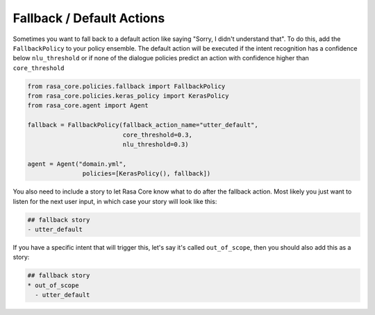 .. _fallbacks:

Fallback / Default Actions
==========================



Sometimes you want to fall back to a default action like saying "Sorry, I didn't understand that".
To do this, add the ``FallbackPolicy`` to your policy ensemble.
The default action will be executed if the intent recognition has a confidence below ``nlu_threshold``
or if none of the dialogue policies predict an action with confidence higher than ``core_threshold``

.. code-block:: python

   from rasa_core.policies.fallback import FallbackPolicy
   from rasa_core.policies.keras_policy import KerasPolicy
   from rasa_core.agent import Agent

   fallback = FallbackPolicy(fallback_action_name="utter_default",
                             core_threshold=0.3,
                             nlu_threshold=0.3)

   agent = Agent("domain.yml",
                  policies=[KerasPolicy(), fallback])


You also need to include a story to let Rasa Core know what to do after the fallback
action. Most likely you just want to listen for the next user input, in which case your
story will look like this:

.. code-block:: md

    ## fallback story
    - utter_default


If you have a specific intent that will trigger this, let's say it's called ``out_of_scope``, then you
should also add this as a story:

.. code-block:: md

    ## fallback story
    * out_of_scope
      - utter_default
